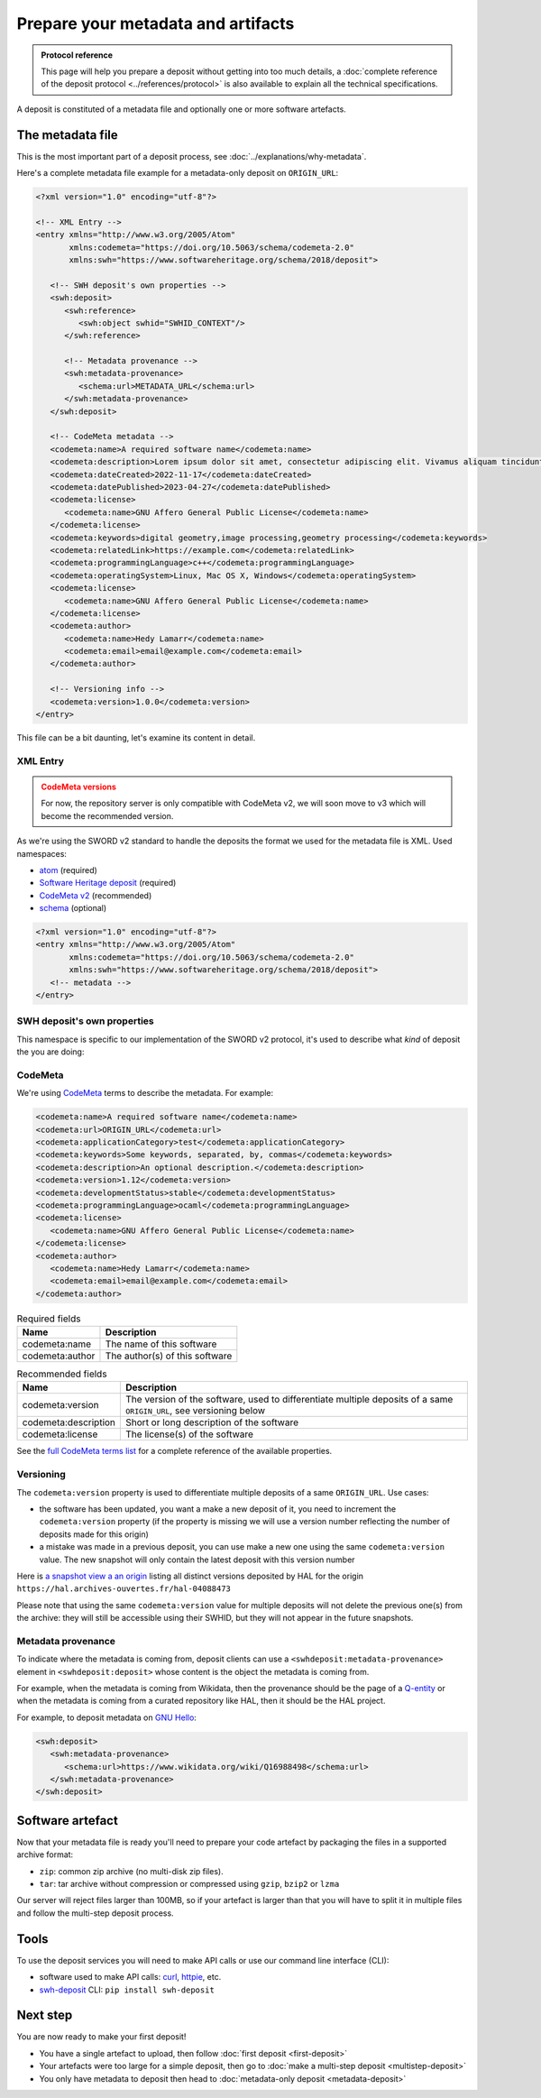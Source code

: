 Prepare your metadata and artifacts
===================================

.. admonition:: Protocol reference
   :class: note

   This page will help you prepare a deposit without getting into too much details,
   a :doc:`complete reference of the deposit protocol <../references/protocol>`
   is also available to explain all the technical specifications.

A deposit is constituted of a metadata file and optionally one or more software
artefacts.

The metadata file
-----------------

This is the most important part of a deposit process, see
:doc:`../explanations/why-metadata`.

Here's a complete metadata file example for a metadata-only deposit on ``ORIGIN_URL``:

.. code-block:: xml

   <?xml version="1.0" encoding="utf-8"?>

   <!-- XML Entry -->
   <entry xmlns="http://www.w3.org/2005/Atom"
          xmlns:codemeta="https://doi.org/10.5063/schema/codemeta-2.0"
          xmlns:swh="https://www.softwareheritage.org/schema/2018/deposit">

      <!-- SWH deposit's own properties -->
      <swh:deposit>
         <swh:reference>
            <swh:object swhid="SWHID_CONTEXT"/>
         </swh:reference>

         <!-- Metadata provenance -->
         <swh:metadata-provenance>
            <schema:url>METADATA_URL</schema:url>
         </swh:metadata-provenance>
      </swh:deposit>

      <!-- CodeMeta metadata -->
      <codemeta:name>A required software name</codemeta:name>
      <codemeta:description>Lorem ipsum dolor sit amet, consectetur adipiscing elit. Vivamus aliquam tincidunt lacus, ut mollis tellus volutpat a. Mauris ut ornare mauris. Suspendisse elementum lacinia erat, at ornare lorem fringilla vel. Aliquam sagittis dictum cursus. Etiam ut porta libero, ut malesuada augue. In viverra felis justo, a ullamcorper sem consectetur sed. Sed in euismod nunc.</codemeta:description>
      <codemeta:dateCreated>2022-11-17</codemeta:dateCreated>
      <codemeta:datePublished>2023-04-27</codemeta:datePublished>
      <codemeta:license>
         <codemeta:name>GNU Affero General Public License</codemeta:name>
      </codemeta:license>
      <codemeta:keywords>digital geometry,image processing,geometry processing</codemeta:keywords>
      <codemeta:relatedLink>https://example.com</codemeta:relatedLink>
      <codemeta:programmingLanguage>c++</codemeta:programmingLanguage>
      <codemeta:operatingSystem>Linux, Mac OS X, Windows</codemeta:operatingSystem>
      <codemeta:license>
         <codemeta:name>GNU Affero General Public License</codemeta:name>
      </codemeta:license>
      <codemeta:author>
         <codemeta:name>Hedy Lamarr</codemeta:name>
         <codemeta:email>email@example.com</codemeta:email>
      </codemeta:author>

      <!-- Versioning info -->
      <codemeta:version>1.0.0</codemeta:version>
   </entry>

This file can be a bit daunting, let's examine its content in detail.

XML Entry
~~~~~~~~~

.. admonition:: CodeMeta versions
   :class: warning

   For now, the repository server is only compatible with CodeMeta v2, we will soon move to v3 which will become the recommended version.

As we're using the SWORD v2 standard to handle the deposits the format we used for the
metadata file is XML. Used namespaces:

- `atom <http://www.w3.org/2005/Atom>`_ (required)
- `Software Heritage deposit <https://www.softwareheritage.org/schema/2018/deposit>`_
  (required)
- `CodeMeta v2 <https://doi.org/10.5063/schema/codemeta-2.0>`_ (recommended)
- `schema <http://schema.org/>`_ (optional)

.. code-block:: xml

   <?xml version="1.0" encoding="utf-8"?>
   <entry xmlns="http://www.w3.org/2005/Atom"
          xmlns:codemeta="https://doi.org/10.5063/schema/codemeta-2.0"
          xmlns:swh="https://www.softwareheritage.org/schema/2018/deposit">
      <!-- metadata -->
   </entry>

SWH deposit's own properties
~~~~~~~~~~~~~~~~~~~~~~~~~~~~

This namespace is specific to our implementation of the SWORD v2 protocol, it's used
to describe what *kind* of deposit the you are doing:

.. tab-set::

  .. tab-item:: Initial deposit

   This is the first time you're making a code deposit for ``ORIGIN_URL``.

    .. code-block:: xml

      <swh:deposit>
         <swh:create_origin>
            <swh:origin url="ORIGIN_URL" />
         </swh:create_origin>
      </swh:deposit>

  .. tab-item:: New version deposit

   You already made a code deposit for ``ORIGIN_URL`` and you want to send a new
   version.

    .. code-block:: xml

      <swh:deposit>
         <swh:add_to_origin>
            <swh:origin url="ORIGIN_URL" />
         </swh:add_to_origin>
      </swh:deposit>

  .. tab-item:: Metadata-only deposit

   You don't have a software artefact to send, only metadata related to a ``SWHID`` or
   an ``ORIGIN_URL``.

    .. code-block:: xml

      <swh:deposit>
         <swh:reference>
            <swh:object swhid="SWHID_CONTEXT" />
            <!-- or -->
            <swh:object swhid="SWHID" />
            <!-- or -->
            <swh:origin url="ORIGIN_URL" />
         </swh:reference>

         <!-- Metadata provenance -->
         <swh:metadata-provenance>
            <schema:url>METADATA_URL</schema:url>
         </swh:metadata-provenance>
      </swh:deposit>

CodeMeta
~~~~~~~~

We're using `CodeMeta <https://codemeta.github.io/>`_ terms to describe the metadata.
For example:

.. code-block:: xml

   <codemeta:name>A required software name</codemeta:name>
   <codemeta:url>ORIGIN_URL</codemeta:url>
   <codemeta:applicationCategory>test</codemeta:applicationCategory>
   <codemeta:keywords>Some keywords, separated, by, commas</codemeta:keywords>
   <codemeta:description>An optional description.</codemeta:description>
   <codemeta:version>1.12</codemeta:version>
   <codemeta:developmentStatus>stable</codemeta:developmentStatus>
   <codemeta:programmingLanguage>ocaml</codemeta:programmingLanguage>
   <codemeta:license>
      <codemeta:name>GNU Affero General Public License</codemeta:name>
   </codemeta:license>
   <codemeta:author>
      <codemeta:name>Hedy Lamarr</codemeta:name>
      <codemeta:email>email@example.com</codemeta:email>
   </codemeta:author>

.. list-table:: Required fields
   :header-rows: 1

   * - Name
     - Description
   * - codemeta:name
     - The name of this software
   * - codemeta:author
     - The author(s) of this software


.. list-table:: Recommended fields
   :header-rows: 1

   * - Name
     - Description
   * - codemeta:version
     - The version of the software, used to differentiate multiple deposits of a same
       ``ORIGIN_URL``, see versioning below
   * - codemeta:description
     - Short or long description of the software
   * - codemeta:license
     - The license(s) of the software

See the `full CodeMeta terms list <https://codemeta.github.io/terms/>`_ for a complete
reference of the available properties.

Versioning
~~~~~~~~~~

The ``codemeta:version`` property is used to differentiate multiple deposits of a same
``ORIGIN_URL``. Use cases:

- the software has been updated, you want a make a new deposit of it, you need to
  increment the ``codemeta:version`` property (if the property is missing we will
  use a version number reflecting the number of deposits made for this origin)
- a mistake was made in a previous deposit, you can use make a new one using the same
  ``codemeta:version`` value. The new snapshot will only contain the latest deposit
  with this version number

Here is `a snapshot view a an origin`_ listing all distinct versions deposited by HAL
for the origin ``https://hal.archives-ouvertes.fr/hal-04088473``

.. _a snapshot view a an origin: https://archive.softwareheritage.org/browse/snapshot/f4680770f994ab60a835844168c8b68ee24ac0b8/releases/?origin_url=https://hal.archives-ouvertes.fr/hal-04088473&snapshot=f4680770f994ab60a835844168c8b68ee24ac0b8

Please note that using the same ``codemeta:version`` value for multiple deposits will
not delete the previous one(s) from the archive: they will still be accessible using
their SWHID, but they will not appear in the future snapshots.

Metadata provenance
~~~~~~~~~~~~~~~~~~~

To indicate where the metadata is coming from, deposit clients can use a
``<swhdeposit:metadata-provenance>`` element in ``<swhdeposit:deposit>`` whose content
is the object the metadata is coming from.

For example, when the metadata is coming from Wikidata, then the
provenance should be the page of a
`Q-entity <https://www.wikidata.org/wiki/Wikidata:Identifiers>`_ or when the
metadata is coming from a curated repository like HAL, then it should be the HAL
project.

For example, to deposit metadata on `GNU Hello <https://archive.softwareheritage.org/browse/origin/directory/?origin_url=https://ftp.gnu.org/gnu/hello/>`_:

.. code:: xml

   <swh:deposit>
      <swh:metadata-provenance>
         <schema:url>https://www.wikidata.org/wiki/Q16988498</schema:url>
      </swh:metadata-provenance>
   </swh:deposit>

Software artefact
-----------------

Now that your metadata file is ready you'll need to prepare your code artefact by
packaging the files in a supported archive format:

- ``zip``: common zip archive (no multi-disk zip files).
- ``tar``: tar archive without compression or compressed using ``gzip``, ``bzip2`` or
  ``lzma``

Our server will reject files larger than 100MB, so if your artefact is larger than that
you will have to split it in multiple files and follow the multi-step deposit process.

Tools
-----

To use the deposit services you will need to make API calls or use our command line
interface (CLI):

- software used to make API calls: `curl <https://curl.se/>`_,
  `httpie <https://httpie.io/>`_, etc.
- `swh-deposit <https://pypi.org/project/swh.deposit/>`_ CLI: ``pip install swh-deposit``

Next step
---------

You are now ready to make your first deposit!

- You have a single artefact to upload, then follow :doc:`first deposit <first-deposit>`
- Your artefacts were too large for a simple deposit, then go to
  :doc:`make a multi-step deposit <multistep-deposit>`
- You only have metadata to deposit then head to
  :doc:`metadata-only deposit <metadata-deposit>`